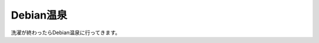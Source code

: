 Debian温泉
==========

洗濯が終わったらDebian温泉に行ってきます。






.. author:: default
.. categories:: meeting
.. tags::
.. comments::
